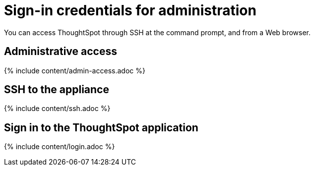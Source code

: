 = Sign-in credentials for administration
:last_updated: 10/11/2019
:permalink: /:collection/:path.html
:sidebar: mydoc_sidebar
:summary: You must have administrative access to perform various administrative tasks.

You can access ThoughtSpot through SSH at the command prompt, and from a Web browser.

== Administrative access

{% include content/admin-access.adoc %}

== SSH to the appliance

{% include content/ssh.adoc %}

== Sign in to the ThoughtSpot application

{% include content/login.adoc %}

